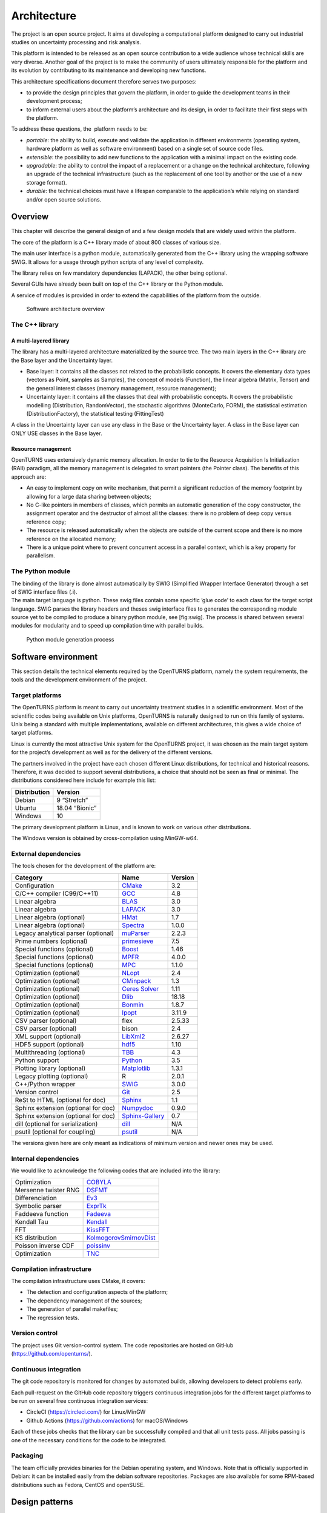 Architecture
============

The project is an open source project. It aims at developing a
computational platform designed to carry out industrial studies on
uncertainty processing and risk analysis.

This platform is intended to be released as an open source contribution
to a wide audience whose technical skills are very diverse. Another goal
of the project is to make the community of users ultimately responsible
for the platform and its evolution by contributing to its maintenance
and developing new functions.

This architecture specifications document therefore serves two purposes:

-  to provide the design principles that govern the platform, in order
   to guide the development teams in their development process;

-  to inform external users about the platform’s architecture and its
   design, in order to facilitate their first steps with the platform.

To address these questions, the  platform needs to be:

-  *portable*: the ability to build, execute and validate the
   application in different environments (operating system, hardware
   platform as well as software environment) based on a single set of
   source code files.

-  *extensible*: the possibility to add new functions to the application
   with a minimal impact on the existing code.

-  *upgradable*: the ability to control the impact of a replacement or a
   change on the technical architecture, following an upgrade of the
   technical infrastructure (such as the replacement of one tool by
   another or the use of a new storage format).

-  *durable*: the technical choices must have a lifespan comparable to
   the application’s while relying on standard and/or open source
   solutions.

Overview
--------

This chapter will describe the general design of and a few design models
that are widely used within the platform.

The core of the platform is a C++ library made of about 800
classes of various size.

The main user interface is a python module, automatically generated from
the C++ library using the wrapping software SWIG.
It allows for a usage through python scripts of any level of complexity.

The library relies on few mandatory dependencies (LAPACK),
the other being optional.

Several GUIs have already been built on top of the C++ library or the
Python module.

A service of modules is provided in order to extend the capabilities of
the platform from the outside.

.. figure:: Figures/architecture.png
   :alt: Software architecture overview

   Software architecture overview

The C++ library
~~~~~~~~~~~~~~~

A multi-layered library
^^^^^^^^^^^^^^^^^^^^^^^

The library has a multi-layered architecture materialized by the source
tree. The two main layers in the C++ library are the Base layer and the
Uncertainty layer.

-  Base layer: it contains all the classes not related to the
   probabilistic concepts. It covers the elementary data types (vectors
   as Point, samples as Samples), the concept of
   models (Function), the linear algebra (Matrix, Tensor)
   and the general interest classes (memory management, resource
   management);

-  Uncertainty layer: it contains all the classes that deal with
   probabilistic concepts. It covers the probabilistic modelling
   (Distribution, RandomVector), the stochastic algorithms (MonteCarlo,
   FORM), the statistical estimation (DistributionFactory), the
   statistical testing (FittingTest)

A class in the Uncertainty layer can use any class in the Base or the
Uncertainty layer. A class in the Base layer can ONLY USE classes in the
Base layer.

Resource management
^^^^^^^^^^^^^^^^^^^

OpenTURNS uses extensively dynamic memory allocation. In order to tie to
the Resource Acquisition Is Initialization (RAII) paradigm, all the
memory management is delegated to smart pointers (the Pointer class).
The benefits of this approach are:

-  An easy to implement copy on write mechanism, that permit a
   significant reduction of the memory footprint by allowing for a large
   data sharing between objects;

-  No C-like pointers in members of classes, which permits an automatic
   generation of the copy constructor, the assignment operator and the
   destructor of almost all the classes: there is no problem of deep
   copy versus reference copy;

-  The resource is released automatically when the objects are outside
   of the current scope and there is no more reference on the allocated
   memory;

-  There is a unique point where to prevent concurrent access in a
   parallel context, which is a key property for parallelism.

The Python module
~~~~~~~~~~~~~~~~~

| The binding of the library is done almost automatically by SWIG
  (Simplified Wrapper Interface Generator) through a set of SWIG
  interface files (.i).
| The main target language is python. These swig files contain some
  specific ’glue code’ to each class for the target script language.
  SWIG parses the library headers and theses swig interface files to
  generates the corresponding module source yet to be compiled to
  produce a binary python module, see [fig:swig]. The process is shared
  between several modules for modularity and to speed up compilation
  time with parallel builds.

.. figure:: Figures/design/swig.png
   :alt: Python module generation process

   Python module generation process

Software environment
--------------------

This section details the technical elements required by the OpenTURNS
platform, namely the system requirements, the tools and the development
environment of the project.

Target platforms
~~~~~~~~~~~~~~~~

The OpenTURNS platform is meant to carry out uncertainty treatment
studies in a scientific environment. Most of the scientific codes being
available on Unix platforms, OpenTURNS is naturally designed to run on
this family of systems. Unix being a standard with multiple
implementations, available on different architectures, this gives a wide
choice of target platforms.

Linux is currently the most attractive Unix system for the OpenTURNS
project, it was chosen as the main target system for the project’s
development as well as for the delivery of the different versions.

The partners involved in the project have each chosen different Linux
distributions, for technical and historical reasons. Therefore, it was
decided to support several distributions, a choice that should not be
seen as final or minimal. The distributions considered here include for
example this list:

+--------------------+-------------------+
| **Distribution**   | **Version**       |
+====================+===================+
| Debian             | 9 “Stretch”       |
+--------------------+-------------------+
| Ubuntu             | 18.04 “Bionic”    |
+--------------------+-------------------+
| Windows            | 10                |
+--------------------+-------------------+

The primary development platform is Linux, and is known to work on
various other distributions.

The Windows version is obtained by cross-compilation using MinGW-w64.

.. _dependencies:

External dependencies
~~~~~~~~~~~~~~~~~~~~~

The tools chosen for the development of the platform are:

+---------------------------------------+---------------------------------------------------------------------------------+-------------------+
| **Category**                          | **Name**                                                                        | **Version**       |
+=======================================+=================================================================================+===================+
| Configuration                         | `CMake <https://cmake.org/>`_                                                   | 3.2               |
+---------------------------------------+---------------------------------------------------------------------------------+-------------------+
| C/C++ compiler (C99/C++11)            | `GCC <https://gcc.gnu.org/>`_                                                   | 4.8               |
+---------------------------------------+---------------------------------------------------------------------------------+-------------------+
| Linear algebra                        | `BLAS <http://www.netlib.org/blas/>`_                                           | 3.0               |
+---------------------------------------+---------------------------------------------------------------------------------+-------------------+
| Linear algebra                        | `LAPACK <http://www.netlib.org/lapack/>`_                                       | 3.0               |
+---------------------------------------+---------------------------------------------------------------------------------+-------------------+
| Linear algebra (optional)             | `HMat <https://github.com/jeromerobert/hmat-oss>`_                              | 1.7               |
+---------------------------------------+---------------------------------------------------------------------------------+-------------------+
| Linear algebra (optional)             | `Spectra <https://spectralib.org/>`_                                            | 1.0.0             |
+---------------------------------------+---------------------------------------------------------------------------------+-------------------+
| Legacy analytical parser (optional)   | `muParser <http://muparser.beltoforion.de/>`_                                   | 2.2.3             |
+---------------------------------------+---------------------------------------------------------------------------------+-------------------+
| Prime numbers (optional)              | `primesieve <https://primesieve.org/>`_                                         | 7.5               |
+---------------------------------------+---------------------------------------------------------------------------------+-------------------+
| Special functions (optional)          | `Boost <http://www.boost.org/>`_                                                | 1.46              |
+---------------------------------------+---------------------------------------------------------------------------------+-------------------+
| Special functions (optional)          | `MPFR <https://www.mpfr.org/>`_                                                 | 4.0.0             |
+---------------------------------------+---------------------------------------------------------------------------------+-------------------+
| Special functions (optional)          | `MPC <http://www.multiprecision.org/mpc>`_                                      | 1.1.0             |
+---------------------------------------+---------------------------------------------------------------------------------+-------------------+
| Optimization (optional)               | `NLopt <http://ab-initio.mit.edu/nlopt>`_                                       | 2.4               |
+---------------------------------------+---------------------------------------------------------------------------------+-------------------+
| Optimization (optional)               | `CMinpack <http://devernay.free.fr/hacks/cminpack/>`_                           | 1.3               |
+---------------------------------------+---------------------------------------------------------------------------------+-------------------+
| Optimization (optional)               | `Ceres Solver <http://ceres-solver.org>`_                                       | 1.11              |
+---------------------------------------+---------------------------------------------------------------------------------+-------------------+
| Optimization (optional)               | `Dlib <http://dlib.net/>`_                                                      | 18.18             |
+---------------------------------------+---------------------------------------------------------------------------------+-------------------+
| Optimization (optional)               | `Bonmin <https://projects.coin-or.org/Bonmin>`_                                 | 1.8.7             |
+---------------------------------------+---------------------------------------------------------------------------------+-------------------+
| Optimization (optional)               | `Ipopt <https://coin-or.github.io/Ipopt/>`_                                     | 3.11.9            |
+---------------------------------------+---------------------------------------------------------------------------------+-------------------+
| CSV parser (optional)                 | flex                                                                            | 2.5.33            |
+---------------------------------------+---------------------------------------------------------------------------------+-------------------+
| CSV parser (optional)                 | bison                                                                           | 2.4               |
+---------------------------------------+---------------------------------------------------------------------------------+-------------------+
| XML support (optional)                | `LibXml2 <http://xmlsoft.org/>`_                                                | 2.6.27            |
+---------------------------------------+---------------------------------------------------------------------------------+-------------------+
| HDF5 support (optional)               | `hdf5 <https://github.com/HDFGroup/hdf5>`_                                      | 1.10              |
+---------------------------------------+---------------------------------------------------------------------------------+-------------------+
| Multithreading (optional)             | `TBB <http://www.threadingbuildingblocks.org/>`_                                | 4.3               |
+---------------------------------------+---------------------------------------------------------------------------------+-------------------+
| Python support                        | `Python <http://www.python.org/>`_                                              | 3.5               |
+---------------------------------------+---------------------------------------------------------------------------------+-------------------+
| Plotting library (optional)           | `Matplotlib <http://matplotlib.org/>`_                                          | 1.3.1             |
+---------------------------------------+---------------------------------------------------------------------------------+-------------------+
| Legacy plotting (optional)            | R                                                                               | 2.0.1             |
+---------------------------------------+---------------------------------------------------------------------------------+-------------------+
| C++/Python wrapper                    | `SWIG <http://www.swig.org/>`_                                                  | 3.0.0             |
+---------------------------------------+---------------------------------------------------------------------------------+-------------------+
| Version control                       | `Git <https://git-scm.com/>`_                                                   | 2.5               |
+---------------------------------------+---------------------------------------------------------------------------------+-------------------+
| ReSt to HTML (optional for doc)       | `Sphinx <http://sphinx-doc.org/>`_                                              | 1.1               |
+---------------------------------------+---------------------------------------------------------------------------------+-------------------+
| Sphinx extension (optional for doc)   | `Numpydoc <https://github.com/numpy/numpydoc/>`_                                | 0.9.0             |
+---------------------------------------+---------------------------------------------------------------------------------+-------------------+
| Sphinx extension (optional for doc)   | `Sphinx-Gallery <https://sphinx-gallery.github.io/stable/index.html>`_          | 0.7               |
+---------------------------------------+---------------------------------------------------------------------------------+-------------------+
| dill (optional for serialization)     | `dill <https://github.com/uqfoundation/dill/>`_                                 | N/A               |
+---------------------------------------+---------------------------------------------------------------------------------+-------------------+
| psutil (optional for coupling)        | `psutil <https://github.com/giampaolo/psutil/>`_                                | N/A               |
+---------------------------------------+---------------------------------------------------------------------------------+-------------------+

The versions given here are only meant as indications of minimum version and newer ones
may be used.


Internal dependencies
~~~~~~~~~~~~~~~~~~~~~

We would like to acknowledge the following codes that are included into the library:

+---------------------------------------+---------------------------------------------------------------------------------+
| Optimization                          | `COBYLA <https://www.zhangzk.net/software.html>`_                               |
+---------------------------------------+---------------------------------------------------------------------------------+
| Mersenne twister RNG                  | `DSFMT <http://www.math.sci.hiroshima-u.ac.jp/~m-mat/MT/SFMT/>`_                |
+---------------------------------------+---------------------------------------------------------------------------------+
| Differenciation                       | `Ev3 <http://www.lix.polytechnique.fr/~liberti/academic.html>`_                 |
+---------------------------------------+---------------------------------------------------------------------------------+
| Symbolic parser                       | `ExprTk <https://www.partow.net/programming/exprtk/index.html>`_                |
+---------------------------------------+---------------------------------------------------------------------------------+
| Faddeeva function                     | `Fadeeva <http://ab-initio.mit.edu/Faddeeva>`_                                  |
+---------------------------------------+---------------------------------------------------------------------------------+
| Kendall Tau                           | `Kendall <https://afni.nimh.nih.gov/pub/dist/src/ktaub.c>`_                     |
+---------------------------------------+---------------------------------------------------------------------------------+
| FFT                                   | `KissFFT <https://github.com/mborgerding/kissfft>`_                             |
+---------------------------------------+---------------------------------------------------------------------------------+
| KS distribution                       | `KolmogorovSmirnovDist <https://www.jstatsoft.org/article/view/v039i11>`_       |
+---------------------------------------+---------------------------------------------------------------------------------+
| Poisson inverse CDF                   | `poissinv <http://people.maths.ox.ac.uk/gilesm/codes/poissinv/>`_               |
+---------------------------------------+---------------------------------------------------------------------------------+
| Optimization                          | `TNC <http://js2007.free.fr/code/index.html#TNC>`_                              |
+---------------------------------------+---------------------------------------------------------------------------------+

Compilation infrastructure
~~~~~~~~~~~~~~~~~~~~~~~~~~

The compilation infrastructure uses CMake, it covers:

-  The detection and configuration aspects of the platform;

-  The dependency management of the sources;

-  The generation of parallel makefiles;

-  The regression tests.


Version control
~~~~~~~~~~~~~~~

The project uses Git version-control system.
The code repositories are hosted on GitHub (https://github.com/openturns/).


Continuous integration
~~~~~~~~~~~~~~~~~~~~~~

The git code repository is monitored for changes by automated builds,
allowing developers to detect problems early.

Each pull-request on the GitHub code repository triggers continuous integration
jobs for the different target platforms to be run on several free
continuous integration services:

- CircleCI (https://circleci.com/) for Linux/MinGW
- Github Actions (https://github.com/actions) for macOS/Windows

Each of these jobs checks that the library can be successfully compiled and
that all unit tests pass. All jobs passing is one of the necessary conditions
for the code to be integrated.


Packaging
~~~~~~~~~

The team officially provides binaries for the Debian operating system,
and Windows. Note that is officially supported in Debian: it can be
installed easily from the debian software repositories. Packages
are also available for some RPM-based distributions such as
Fedora, CentOS and openSUSE.


Design patterns
---------------

Introduction
~~~~~~~~~~~~

Software design shows the recurrence of some patterns, whether within
the same piece of software or in several applications (which can differ
in many ways). These patterns have been catalogued, described and
implemented in numerous situations that prove their universality and
their ability to solve recurring problems that the software architect is
faced with.

The following sections give an overview intended as much for the
reader’s understanding of the document as to establish a common
vocabulary for software architect. The latter ones will find here
standard design diagrams applied to the specific case of , which can
help them better apprehend the tool’s specificities and the design and
implementation choices that were made.

.. _bridge_pattern:

Bridge pattern
~~~~~~~~~~~~~~

| The bridge pattern is a design pattern used in software engineering
  which is meant to “decouple an abstraction from its implementation so
  that the two can vary independently”. The bridge uses encapsulation,
  aggregation, and can use inheritance to separate responsibilities into
  different classes.
| When a class varies often, the features of object-oriented programming
  become very useful because changes to a program’s code can be made
  easily with minimal prior knowledge about the program. The bridge
  pattern is useful when both the class as well as what it does vary
  often. The class itself can be thought of as the implementation and
  what the class can do as the abstraction. The bridge pattern can also
  be thought of as two layers of abstraction.

This pattern is one of the most widely used in . Some examples are:

-  Drawable, that separate the generic high level interface of a
   drawable from the specific low level interface of the several
   drawable specializations;

-  Distribution, see [fig:bridge], that exposes a high level interface
   of the concept of probability distribution whereas the
   DistributionImplementation class exposes the low level interface of
   the same concept.

.. figure:: Figures/modeling_notions/bridge.png
   :alt: Bridge pattern example.

Singleton pattern
~~~~~~~~~~~~~~~~~

The Singleton is a pattern used to ensure that at any given time, there
is only one instance of a class (A); it provides an access point for
this unique instance.

This is implemented by creating a class (Singleton) with a static
private attribute (uniqueInstance) initialized with an instance of class
A and whose reference (or pointer) is returned by a static method
(instance). Figure [fig:singleton] illustrates the Singleton pattern.

.. figure:: Figures/modeling_notions/singleton.png
   :alt: Singleton structure.

It is a very common pattern that allows to find and share an object
(which must remain unique) in different portions of code. Examples of
such objects include shared hardware resources (standard output, error,
log, etc.), but also internal functions that cannot or must not be
duplicated (e.g. a random number generator). For example, the classes
ResourceMap and IdFactory follow this pattern.

Factory pattern
~~~~~~~~~~~~~~~

This pattern allows to define a unique interface for the creation of
objects belonging to a class hierarchy without knowing in advance their
exact type. Figure [fig:factory] illustrates this pattern. The creation
of the concrete object (ClassA or ClassB) is delegated to a sub-class
(ClassAFactory or ClassBFactory) which chooses the type of object to be
created and the strategy to be used to create it.

.. figure:: Figures/modeling_notions/factory.png
   :alt: Factory structure.

This pattern is often used to dynamically create objects belonging to
related types (e.g. to instantiate objects within a GUI according to the
user’s behavior). It can also be used to back up and read again a
document written in a file by automatically re-instantiating objects. It
is a pattern that makes code maintenance easier by clearly separating
the objects and their instantiation in distinct and parallel class
hierarchies. For example, the classes DistributionFactory,
ApproximationAlgorithmImplementationFactory, BasisSequenceFactory follow
this pattern.

Strategy pattern
~~~~~~~~~~~~~~~~

The Strategy pattern defines a family of algorithm and makes them
interchangeable as far as the client is concerned. Access to these
algorithms is provided by a unique interface which encapsulates the
algorithms’ implementation. Therefore, the implementation can change
without the client being aware of it.

.. figure:: Figures/modeling_notions/strategy.png
   :alt: Strategy structure.

This pattern is very useful to provide a client with different
implementations of an algorithm which are equivalent from a functional
point of view. It can be noted that the Factory pattern described
earlier makes use of the Strategy pattern. For example, the classes
ComparisonOperator, HistoryStrategy follow this pattern.

Composite pattern
~~~~~~~~~~~~~~~~~

The Composite pattern is used to organize objects into a tree structure
that represents the hierarchies between component and composite objects.
It hides the complex structure of the object from the client handling
the object.

.. figure:: Figures/modeling_notions/composite.png
   :alt: Composite structure.

The Composite pattern is an essential element of the design model for the platform.
It can be found in several modeling bricks, such as function composition (ComposedFunction)
random vector composition (CompositeRandomVector), joint distributions (ComposedDistribution), etc.
